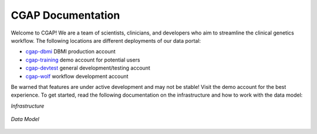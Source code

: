 ==================
CGAP Documentation
==================

.. image:: https://github.com/dbmi-bgm/cgap-portal/actions/workflows/main.yml/badge.svg

.. image:: https://readthedocs.org/projects/cgap-portal/badge/?version=latest


Welcome to CGAP! We are a team of scientists, clinicians, and developers who aim to streamline the clinical genetics workflow. The following locations are different deployments of our data portal:

* `cgap-dbmi <https://cgap-dbmi.hms.harvard.edu/>`_ DBMI production account
* `cgap-training <https://cgap-training.hms.harvard.edu/>`_ demo account for potential users
* `cgap-devtest <https://cgap-devtest.hms.harvard.edu/>`_ general development/testing account
* `cgap-wolf <https://cgap-wolf.hms.harvard.edu/>`_ workflow development account

Be warned that features are under active development and may not be stable! Visit the demo account for the best experience. To get started, read the following documentation on the infrastructure and how to work with the data model:

*Infrastructure*

  .. toctree::
    :titlesonly:

    infra_landing
    local_installation
    infrastructure_overview
    dataflow_overview
    ingestion
    docker-local
    docker-production

*Data Model*

  .. toctree::
    :titlesonly:

    updating_items_from_ontologies
